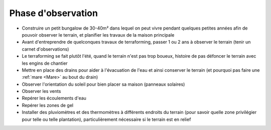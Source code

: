 Phase d'observation
===================

- Construire un petit bungalow de 30-40m² dans lequel on peut vivre pendant quelques petites années afin de pouvoir observer le terrain, et planifier les travaux de la maison principale
- Avant d'entreprendre de quelconques travaux de terraforming, passer 1 ou 2 ans à observer le terrain (tenir un carnet d'observations)
- Le terraforming se fait plutôt l'été, quand le terrain n'est pas trop boueux, histoire de pas défoncer le terrain avec les engins de chantier
- Mettre en place des drains pour aider à l'évacuation de l'eau et ainsi conserver le terrain (et pourquoi pas faire une :ref:`mare <Mare>` au bout du drain)

- Observer l'orientation du soleil pour bien placer sa maison (panneaux solaires)
- Observer les vents
- Repérer les écoulements d'eau
- Repérer les zones de gel
- Installer des pluviomètres et des thermomètres à différents endroits du terrain (pour savoir quelle zone privilégier pour telle ou telle plantation), particulièrement nécessaire si le terrain est en relief

